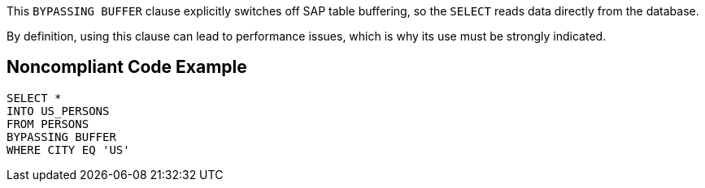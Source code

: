 This ``++BYPASSING BUFFER++`` clause explicitly switches off SAP table buffering, so the ``++SELECT++`` reads data directly from the database.

By definition, using this clause can lead to performance issues, which is why its use must be strongly indicated.

== Noncompliant Code Example

----
SELECT * 
INTO US_PERSONS
FROM PERSONS
BYPASSING BUFFER
WHERE CITY EQ 'US'
----
